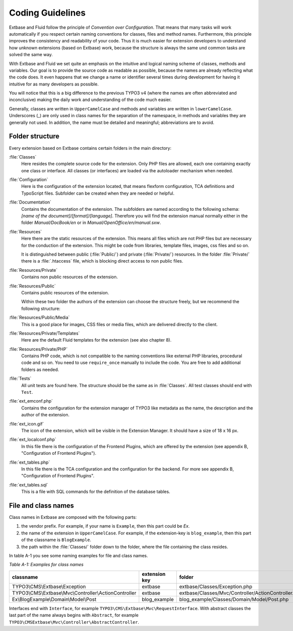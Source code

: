 Coding Guidelines
=================

Extbase and Fluid follow the principle of *Convention over Configuration*.
That means that many tasks will work automatically if you respect
certain naming conventions for classes, files and method names. Furthermore,
this principle improves the consistency and readability of your code. Thus it is
much easier for extension developers to understand how unknown extensions (based
on Extbase) work, because the structure is always the same und common tasks are
solved the same way.

With Extbase and Fluid we set quite an emphasis on the intuitive and
logical naming scheme of classes, methods and variables. Our goal is to provide
the source code as readable as possible, because the names are already
reflecting what the code does. It even happens that we change a name or
identifier several times during development for having it intuitive for as many
developers as possible.

You will notice that this is a big difference to the previous TYPO3 v4 (where
the names are often abbreviated and inconclusive) making the daily
work and understanding of the code much easier.

Generally, classes are written in ``UpperCamelCase`` and methods and variables are
written in ``lowerCamelCase``. Underscores (_) are only used in class names for the
separation of the namespace, in methods and variables they are generally not
used. In addition, the name must be detailed and meaningful; abbreviations are
to avoid.

Folder structure
----------------

Every extension based on Extbase contains certain folders in the main directory:

:file:`Classes`
   Here resides the complete source code for the extension. Only PHP files are
   allowed, each one containing exactly one class or interface. All classes (or
   interfaces) are loaded via the autoloader mechanism when needed.

:file:`Configuration`
   Here is the configuration of the extension located, that means
   flexform configuration, TCA definitions and TypoScript files. Subfolder can
   be created when they are needed or helpful.

:file:`Documentation`
   Contains the documentation of the extension. The subfolders are named according to
   the following schema: *[name of the document]/[format]/[language]*. Therefore
   you will find the extension manual normally either in the folder
   *Manual/DocBook/en* or in *Manual/OpenOffice/en/manual.sxw*.

:file:`Resources`
   Here there are the static resources of the extension. This means all files
   which are not PHP files but are necessary for the conduction of the
   extension. This might be code from libraries, template files, images,
   css files and so on.

   It is distinguished between public (:file:`Public/`) and private (:file:`Private/`)
   resources. In the folder :file:`Private/` there is a :file:`.htaccess` file,
   which is blocking direct access to non public files.

:file:`Resources/Private`
   Contains non public resources of the extension.

:file:`Resources/Public`
   Contains public resources of the extension.

   Within these two folder the authors of the extension can choose the
   structure freely, but we recommend the following structure:

:file:`Resources/Public/Media`
   This is a good place for images, CSS files or media files, which are delivered directly to the client.

:file:`Resources/Private/Templates`
   Here are the default Fluid templates for the extension (see also chapter 8).

:file:`Resources/Private/PHP`
   Contains PHP code, which is not compatible to the naming conventions like
   external PHP libraries, procedural code and so on. You need to use
   ``require_once`` manually to include the code. You are free to add additional
   folders as needed.

:file:`Tests`
   All unit tests are found here. The structure should be the same as in :file:`Classes`.
   All test classes should end with ``Test``.

:file:`ext_emconf.php`
   Contains the configuration for the extension manager of TYPO3 like metadata
   as the name, the description and the author of the extension.

:file:`ext_icon.gif`
   The icon of the extension, which will be visible in the Extension Manager.
   It should have a size of 18 x 16 px.

:file:`ext_localconf.php`
   In this file there is the configuration of the Frontend Plugins, which are
   offered by the extension (see appendix B, "Configuration of Frontend Plugins").

:file:`ext_tables.php`
   In this file there is the TCA configuration and the configuration for the
   backend. For more see appendix B, "Configuration of Frontend Plugins".

:file:`ext_tables.sql`
   This is a file with SQL commands for the definition of the database tables.

File and class names
--------------------

Class names in Extbase are composed with the following parts:

#. the vendor prefix. For example, if your name is ``Example``, then this part could
   be `Ex`.
#. the name of the extension in ``UpperCamelCase``. For example, if the extension-key
   is ``blog_example``, then this part of the classname is ``BlogExample``.
#. the path within the :file:`Classes/` folder down to the folder, where the file
   containing the class resides.

In table A-1 you see some naming examples for file and class names.

*Table A-1: Examples for class names*

+--------------------------------------------------------+---------------+-----------------------------------------------------+
| classname                                              | extension key | folder                                              |
+========================================================+===============+=====================================================+
| TYPO3\\CMS\\Extbase\\Exception                         | extbase       | extbase/Classes/Exception.php                       |
+--------------------------------------------------------+---------------+-----------------------------------------------------+
| TYPO3\\CMS\\Extbase\\Mvc\\Controller\\ActionController | extbase       | extbase/Classes/Mvc/Controller/ActionController.php |
+--------------------------------------------------------+---------------+-----------------------------------------------------+
| Ex\\BlogExample\\Domain\\Model\\Post                   | blog_example  | blog_example/Classes/Domain/Model/Post.php          |
+--------------------------------------------------------+---------------+-----------------------------------------------------+

Interfaces end with ``Interface``, for example ``TYPO3\CMS\Extbase\Mvc\RequestInterface``.
With abstract classes the last part of the name always begins with ``Abstract``,
for example ``TYPO3\CMSExtbase\Mvc\Controller\AbstractController``.
